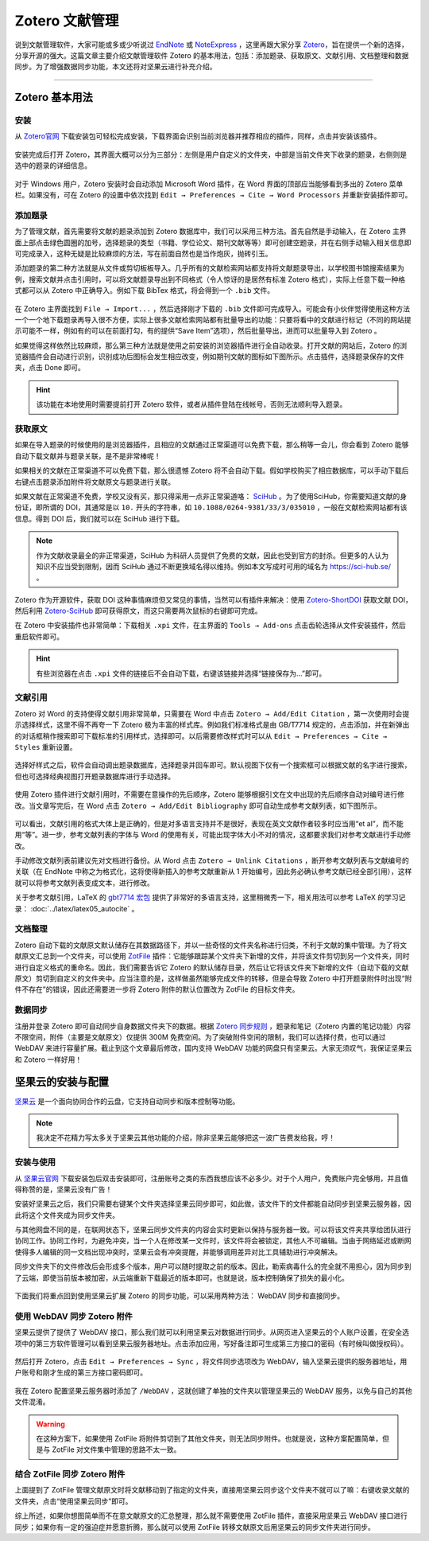 Zotero 文献管理
=============================================


说到文献管理软件，大家可能或多或少听说过 `EndNote <https://endnote.com/>`_ 或 `NoteExpress <http://www.inoteexpress.com/>`_ ，这里再跟大家分享 `Zotero <https://www.zotero.org/>`_，旨在提供一个新的选择，分享开源的强大。这篇文章主要介绍文献管理软件 Zotero 的基本用法，包括：添加题录、获取原文、文献引用、文档整理和数据同步。为了增强数据同步功能，本文还将对坚果云进行补充介绍。


--------


Zotero 基本用法
---------------------------------------------


安装
~~~~~~~~~~~~~~~~~~~~~~~~~~~~~~~~~~~~~~~~~~~~~

从 `Zotero官网 <https://www.zotero.org/>`_ 下载安装包可轻松完成安装，下载界面会识别当前浏览器并推荐相应的插件，同样，点击并安装该插件。

.. figure:: figures/zotero01.png
    :align: center
    :figwidth: 70%


安装完成后打开 Zotero，其界面大概可以分为三部分：左侧是用户自定义的文件夹，中部是当前文件夹下收录的题录，右侧则是选中的题录的详细信息。

.. figure:: figures/zotero02.png
    :align: center
    :figwidth: 90%


对于 Windows 用户，Zotero 安装时会自动添加 Microsoft Word 插件，在 Word 界面的顶部应当能够看到多出的 Zotero 菜单栏。如果没有，可在 Zotero 的设置中依次找到 ``Edit → Preferences → Cite → Word Processors`` 并重新安装插件即可。

.. figure:: figures/zotero03.png
    :align: center
    :figwidth: 90%




添加题录
~~~~~~~~~~~~~~~~~~~~~~~~~~~~~~~~~~~~~~~~~~~~~

为了管理文献，首先需要将文献的题录添加到 Zotero 数据库中，我们可以采用三种方法。首先自然是手动输入，在 Zotero 主界面上部点击绿色圆圈的加号，选择题录的类型（书籍、学位论文、期刊文献等等）即可创建空题录，并在右侧手动输入相关信息即可完成录入，这种无疑是比较麻烦的方法，写在前面自然也是当作炮灰，抛砖引玉。

添加题录的第二种方法就是从文件或剪切板板导入。几乎所有的文献检索网站都支持将文献题录导出，以学校图书馆搜索结果为例，搜索文献并点击引用时，可以将文献题录导出到不同格式（令人惊讶的是居然有标准 Zotero 格式），实际上任意下载一种格式都可以从 Zotero 中正确导入。例如下载 BibTex 格式，将会得到一个 ``.bib`` 文件。

.. figure:: figures/zotero04.png
    :align: center
    :figwidth: 70%


在 Zotero 主界面找到 ``File → Import...`` ，然后选择刚才下载的 ``.bib`` 文件即可完成导入。可能会有小伙伴觉得使用这种方法一个一个地下载题录再导入很不方便，实际上很多文献检索网站都有批量导出的功能：只要将看中的文献进行标记（不同的网站提示可能不一样，例如有的可以在前面打勾，有的提供“Save Item”选项），然后批量导出，进而可以批量导入到 Zotero 。

如果觉得这样依然比较麻烦，那么第三种方法就是使用之前安装的浏览器插件进行全自动收录。打开文献的网站后，Zotero 的浏览器插件会自动进行识别，识别成功后图标会发生相应改变，例如期刊文献的图标如下图所示。点击插件，选择题录保存的文件夹，点击 Done 即可。

.. figure:: figures/zotero05.png
    :align: center
    :figwidth: 70%


.. hint::

    该功能在本地使用时需要提前打开 Zotero 软件，或者从插件登陆在线帐号，否则无法顺利导入题录。


获取原文
~~~~~~~~~~~~~~~~~~~~~~~~~~~~~~~~~~~~~~~~~~~~~

如果在导入题录的时候使用的是浏览器插件，且相应的文献通过正常渠道可以免费下载，那么稍等一会儿，你会看到 Zotero 能够自动下载文献并与题录关联，是不是非常棒呢！

如果相关的文献在正常渠道不可以免费下载，那么很遗憾 Zotero 将不会自动下载。假如学校购买了相应数据库，可以手动下载后右键点击题录添加附件将文献原文与题录进行关联。

如果文献在正常渠道不免费，学校又没有买，那只得采用一点非正常渠道咯： `SciHub <https://sci-hub.se/>`_ 。为了使用SciHub，你需要知道文献的身份证，即所谓的 DOI，其通常是以 ``10.`` 开头的字符串，如 ``10.1088/0264-9381/33/3/035010`` ，一般在文献检索网站都有该信息。得到 DOI 后，我们就可以在 SciHub 进行下载。

.. note::

   作为文献收录最全的非正常渠道，SciHub 为科研人员提供了免费的文献，因此也受到官方的封杀。但更多的人认为知识不应当受到限制，因而 SciHub 通过不断更换域名得以维持。例如本文写成时可用的域名为 `https://sci-hub.se/ <https://sci-hub.se/>`_ 。


Zotero 作为开源软件，获取 DOI 这种事情麻烦但又常见的事情，当然可以有插件来解决：使用 `Zotero-ShortDOI <https://github.com/bwiernik/zotero-shortdoi>`_ 获取文献 DOI，然后利用 `Zotero-SciHub <https://github.com/ethanwillis/zotero-scihub>`_ 即可获得原文，而这只需要两次鼠标的右键即可完成。

在 Zotero 中安装插件也非常简单：下载相关 ``.xpi`` 文件，在主界面的 ``Tools → Add-ons`` 点击齿轮选择从文件安装插件，然后重启软件即可。

.. figure:: figures/zotero06.png
    :align: center
    :figwidth: 70%


.. hint::

    有些浏览器在点击 ``.xpi`` 文件的链接后不会自动下载，右键该链接并选择“链接保存为...”即可。


文献引用
~~~~~~~~~~~~~~~~~~~~~~~~~~~~~~~~~~~~~~~~~~~~~

Zotero 对 Word 的支持使得文献引用非常简单，只需要在 Word 中点击 ``Zotero → Add/Edit Citation`` ，第一次使用时会提示选择样式，这里不得不再夸一下 Zotero 极为丰富的样式库。例如我们标准格式是由 GB/T7714 规定的，点击添加，并在新弹出的对话框稍作搜索即可下载标准的引用样式，选择即可。以后需要修改样式时可以从 ``Edit → Preferences → Cite → Styles`` 重新设置。

.. figure:: figures/zotero07.png
    :align: center
    :figwidth: 90%

选择好样式之后，软件会自动调出题录数据库，选择题录并回车即可。默认视图下仅有一个搜索框可以根据文献的名字进行搜索，但也可选择经典视图打开题录数据库进行手动选择。

.. figure:: figures/zotero08.png
    :align: center
    :figwidth: 70%


使用 Zotero 插件进行文献引用时，不需要在意操作的先后顺序，Zotero 能够根据引文在文中出现的先后顺序自动对编号进行修改。当文章写完后，在 Word 点击 ``Zotero → Add/Edit Bibliography`` 即可自动生成参考文献列表，如下图所示。

.. figure:: figures/zotero09.png
    :align: center
    :figwidth: 70%


可以看出，文献引用的格式大体上是正确的，但是对多语言支持并不是很好，表现在英文文献作者较多时应当用“et al”，而不能用“等”。进一步，参考文献列表的字体与 Word 的使用有关，可能出现字体大小不对的情况，这都要求我们对参考文献进行手动修改。

手动修改文献列表前建议先对文档进行备份。从 Word 点击 ``Zotero → Unlink Citations`` ，断开参考文献列表与文献编号的关联（在 EndNote 中称之为格式化，这将使得新插入的参考文献重新从 1 开始编号，因此务必确认参考文献已经全部引用），这样就可以将参考文献列表变成文本，进行修改。

关于参考文献引用，LaTeX 的 `gbt7714 宏包 <https://www.ctan.org/pkg/gbt7714>`_ 提供了非常好的多语言支持，这里稍微秀一下，相关用法可以参考 LaTeX 的学习记录： :doc:`../latex/latex05_autocite` 。

.. figure:: figures/zotero10.png
    :align: center
    :figwidth: 70%


文档整理
~~~~~~~~~~~~~~~~~~~~~~~~~~~~~~~~~~~~~~~~~~~~~

Zotero 自动下载的文献原文默认储存在其数据路径下，并以一些奇怪的文件夹名称进行归类，不利于文献的集中管理。为了将文献原文汇总到一个文件夹，可以使用 `ZotFile <http://zotfile.com/>`_ 插件：它能够跟踪某个文件夹下新增的文件，并将该文件剪切到另一个文件夹，同时进行自定义格式的重命名。因此，我们需要告诉它 Zotero 的默认储存目录，然后让它将该文件夹下新增的文件（自动下载的文献原文）剪切到自定义的文件夹中。应当注意的是，这样做虽然能够完成文件的转移，但是会导致 Zotero 中打开题录附件时出现“附件不存在”的错误，因此还需要进一步将 Zotero 附件的默认位置改为 ZotFile 的目标文件夹。

.. figure:: figures/zotero11.png
    :align: center
    :figwidth: 90%


数据同步
~~~~~~~~~~~~~~~~~~~~~~~~~~~~~~~~~~~~~~~~~~~~~

注册并登录 Zotero 即可自动同步自身数据文件夹下的数据。根据 `Zotero 同步规则 <https://www.zotero.org/support/sync>`_ ，题录和笔记（Zotero 内置的笔记功能）内容不限空间，附件（主要是文献原文）仅提供 300M 免费空间。为了突破附件空间的限制，我们可以选择付费，也可以通过 WebDAV 来进行容量扩展。截止到这个文章最后修改，国内支持 WebDAV 功能的网盘只有坚果云。大家无须叹气，我保证坚果云和 Zotero 一样好用！



坚果云的安装与配置
---------------------------------------------

`坚果云 <https://www.jianguoyun.com/>`_ 是一个面向协同合作的云盘，它支持自动同步和版本控制等功能。

.. note::

    我决定不花精力写太多关于坚果云其他功能的介绍，除非坚果云能够把这一波广告费发给我，哼！



安装与使用
~~~~~~~~~~~~~~~~~~~~~~~~~~~~~~~~~~~~~~~~~~~~~


从 `坚果云官网 <https://www.jianguoyun.com/>`_ 下载安装包后双击安装即可，注册账号之类的东西我想应该不必多少。对于个人用户，免费账户完全够用，并且值得称赞的是，坚果云没有广告！

安装好坚果云之后，我们只需要右键某个文件夹选择坚果云同步即可，如此做，该文件下的文件都能自动同步到坚果云服务器，因此将这个文件夹成为同步文件夹。

与其他网盘不同的是，在联网状态下，坚果云同步文件夹的内容会实时更新以保持与服务器一致。可以将该文件夹共享给团队进行协同工作。协同工作时，为避免冲突，当一个人在修改某一文件时，该文件将会被锁定，其他人不可编辑。当由于网络延迟或断网使得多人编辑的同一文档出现冲突时，坚果云会有冲突提醒，并能够调用差异对比工具辅助进行冲突解决。

同步文件夹下的文件修改后会形成多个版本，用户可以随时提取之前的版本。因此，勒索病毒什么的完全就不用担心，因为同步到了云端，即使当前版本被加密，从云端重新下载最近的版本即可。也就是说，版本控制确保了损失的最小化。

.. figure:: figures/zotero12.png
    :align: center
    :figwidth: 50%


下面我们将重点回到使用坚果云扩展 Zotero 的同步功能，可以采用两种方法： WebDAV 同步和直接同步。


使用 WebDAV 同步 Zotero 附件
~~~~~~~~~~~~~~~~~~~~~~~~~~~~~~~~~~~~~~~~~~~~~

坚果云提供了提供了 WebDAV 接口，那么我们就可以利用坚果云对数据进行同步。从网页进入坚果云的个人账户设置，在安全选项中的第三方软件管理可以看到坚果云服务器地址。点击添加应用，写好备注即可生成第三方接口的密码（有时候叫做授权码）。

.. figure:: figures/zotero13.png
    :align: center
    :figwidth: 90%


然后打开 Zotero，点击 ``Edit → Preferences → Sync`` ，将文件同步选项改为 WebDAV，输入坚果云提供的服务器地址，用户账号和刚才生成的第三方接口密码即可。

.. figure:: figures/zotero14.png
    :align: center
    :figwidth: 70%


我在 Zotero 配置坚果云服务器时添加了 ``/WebDAV`` ，这就创建了单独的文件夹以管理坚果云的 WebDAV 服务，以免与自己的其他文件混淆。


.. warning::

    在这种方案下，如果使用 ZotFile 将附件剪切到了其他文件夹，则无法同步附件。也就是说，这种方案配置简单，但是与 ZotFile 对文件集中管理的思路不太一致。


结合 ZotFile 同步 Zotero 附件
~~~~~~~~~~~~~~~~~~~~~~~~~~~~~~~~~~~~~~~~~~~~~

上面提到了 ZotFile 管理文献原文时将文献移动到了指定的文件夹，直接用坚果云同步这个文件夹不就可以了嘛：右键收录文献的文件夹，点击“使用坚果云同步”即可。

综上所述，如果你想图简单而不在意文献原文的汇总整理，那么就不需要使用 ZotFile 插件，直接采用坚果云 WebDAV 接口进行同步；如果你有一定的强迫症并愿意折腾，那么就可以使用 ZotFile 转移文献原文后用坚果云的同步文件夹进行同步。
